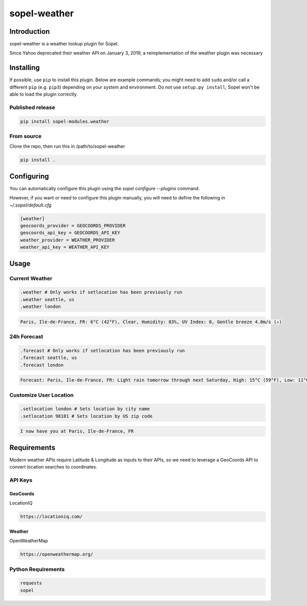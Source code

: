 ===============
 sopel-weather
===============

|version| |build| |issues| |alerts| |coverage-status| |license|

Introduction
============
sopel-weather is a weather lookup plugin for Sopel.

Since Yahoo deprecated their weather API on January 3, 2019, a reimplementation of the weather plugin was necessary 

Installing
==========

If possible, use ``pip`` to install this plugin. Below are example commands; you
might need to add ``sudo`` and/or call a different ``pip`` (e.g. ``pip3``) depending
on your system and environment. Do not use ``setup.py install``; Sopel won't be
able to load the plugin correctly.

Published release
~~~~~~~~~~~~~~~~~
.. code-block::

    pip install sopel-modules.weather

From source
~~~~~~~~~~~
Clone the repo, then run this in /path/to/sopel-weather

.. code-block::

    pip install .

Configuring
===========
You can automatically configure this plugin using the `sopel configure --plugins` command.

However, if you want or need to configure this plugin manually, you will need to define the following in `~/.sopel/default.cfg`

.. code-block::

    [weather]
    geocoords_provider = GEOCOORDS_PROVIDER
    geocoords_api_key = GEOCOORDS_API_KEY
    weather_provider = WEATHER_PROVIDER
    weather_api_key = WEATHER_API_KEY



Usage
=====

Current Weather
~~~~~~~~~~~~~~~
.. code-block::

    .weather # Only works if setlocation has been previously run
    .weather seattle, us
    .weather london

.. code-block::

    Paris, Ile-de-France, FR: 6°C (42°F), Clear, Humidity: 83%, UV Index: 0, Gentle breeze 4.0m/s (↗)

24h Forecast
~~~~~~~~~~~~
.. code-block::

    .forecast # Only works if setlocation has been previously run
    .forecast seattle, us
    .forecast london

.. code-block::

 Forecast: Paris, Ile-de-France, FR: Light rain tomorrow through next Saturday, High: 15°C (59°F), Low: 11°C (52°F), UV Index: 2

Customize User Location
~~~~~~~~~~~~~~~~~~~~~~~
.. code-block::

    .setlocation london # Sets location by city name
    .setlocation 98101 # Sets location by US zip code

.. code-block::

    I now have you at Paris, Ile-de-France, FR

Requirements
============

Modern weather APIs require Latitude & Longitude as inputs to their APIs, so we need to leverage a GeoCoords API to convert location searches to coordinates.

API Keys
~~~~~~~~

GeoCoords
*********
LocationIQ

.. code-block::

    https://locationiq.com/

Weather
*******
OpenWeatherMap

.. code-block::

    https://openweathermap.org/

Python Requirements
~~~~~~~~~~~~~~~~~~~
.. code-block::

    requests
    sopel

.. |version| image:: https://img.shields.io/pypi/v/sopel-modules.weather.svg
   :target: https://pypi.python.org/pypi/sopel-modules.weather
.. |build| image:: https://github.com/sopel-irc/sopel-weather/actions/workflows/python-tests.yml/badge.svg?branch=master
   :target: https://github.com/sopel-irc/sopel-weather/actions/workflows/python-tests.yml
.. |issues| image:: https://img.shields.io/github/issues/RustyBower/sopel-weather.svg
   :target: https://travis-ci.com/RustyBower/sopel-weather/issues
.. |alerts| image:: https://img.shields.io/lgtm/alerts/g/RustyBower/sopel-weather.svg
   :target: https://lgtm.com/projects/g/RustyBower/sopel-weather/alerts/
.. |coverage-status| image:: https://coveralls.io/repos/github/RustyBower/sopel-weather/badge.svg?branch=master
   :target: https://coveralls.io/github/RustyBower/sopel-weather?branch=master
.. |license| image:: https://img.shields.io/pypi/l/sopel-modules.weather.svg
   :target: https://github.com/RustyBower/sopel-modules.weather/blob/master/COPYING
